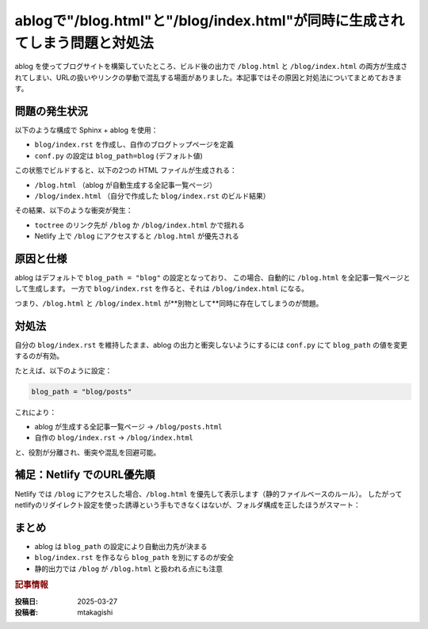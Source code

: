 .. post:: 2025-03-28
  :tags: ablog,sphinx,netlify,トラブルシューティング
  :category: サイト管理
  :author: mtakagishi
  :language: ja

================================================================================
ablogで"/blog.html"と"/blog/index.html"が同時に生成されてしまう問題と対処法
================================================================================

ablog を使ってブログサイトを構築していたところ、ビルド後の出力で ``/blog.html`` と ``/blog/index.html`` の両方が生成されてしまい、URLの扱いやリンクの挙動で混乱する場面がありました。本記事ではその原因と対処法についてまとめておきます。

問題の発生状況
================

以下のような構成で Sphinx + ablog を使用：

- ``blog/index.rst`` を作成し、自作のブログトップページを定義
- ``conf.py`` の設定は ``blog_path=blog`` (デフォルト値)

この状態でビルドすると、以下の2つの HTML ファイルが生成される：

- ``/blog.html`` （ablog が自動生成する全記事一覧ページ）
- ``/blog/index.html`` （自分で作成した ``blog/index.rst`` のビルド結果）

その結果、以下のような衝突が発生：

- ``toctree`` のリンク先が ``/blog`` か ``/blog/index.html`` かで揺れる
- Netlify 上で ``/blog`` にアクセスすると ``/blog.html`` が優先される

原因と仕様
================================

ablog はデフォルトで ``blog_path = "blog"`` の設定となっており、  
この場合、自動的に ``/blog.html`` を全記事一覧ページとして生成します。  
一方で ``blog/index.rst`` を作ると、それは ``/blog/index.html`` になる。

つまり、``/blog.html`` と ``/blog/index.html`` が**別物として**同時に存在してしまうのが問題。

対処法
================================

自分の ``blog/index.rst`` を維持したまま、ablog の出力と衝突しないようにするには  
``conf.py`` にて ``blog_path`` の値を変更するのが有効。

たとえば、以下のように設定：

.. code-block:: python

    blog_path = "blog/posts"

これにより：

- ablog が生成する全記事一覧ページ → ``/blog/posts.html``
- 自作の ``blog/index.rst`` → ``/blog/index.html``

と、役割が分離され、衝突や混乱を回避可能。

補足：Netlify でのURL優先順
================================

Netlify では ``/blog`` にアクセスした場合、``/blog.html`` を優先して表示します（静的ファイルベースのルール）。  
したがって netlifyのリダイレクト設定を使った誘導という手もできなくはないが、フォルダ構成を正したほうがスマート：

.. code-block:: shell
  :caption: _redirects

  /blog   /blog/index.html   200


まとめ
================================

- ablog は ``blog_path`` の設定により自動出力先が決まる
- ``blog/index.rst`` を作るなら ``blog_path`` を別にするのが安全
- 静的出力では ``/blog`` が ``/blog.html`` と扱われる点にも注意


.. rubric:: 記事情報

:投稿日: 2025-03-27
:投稿者: mtakagishi